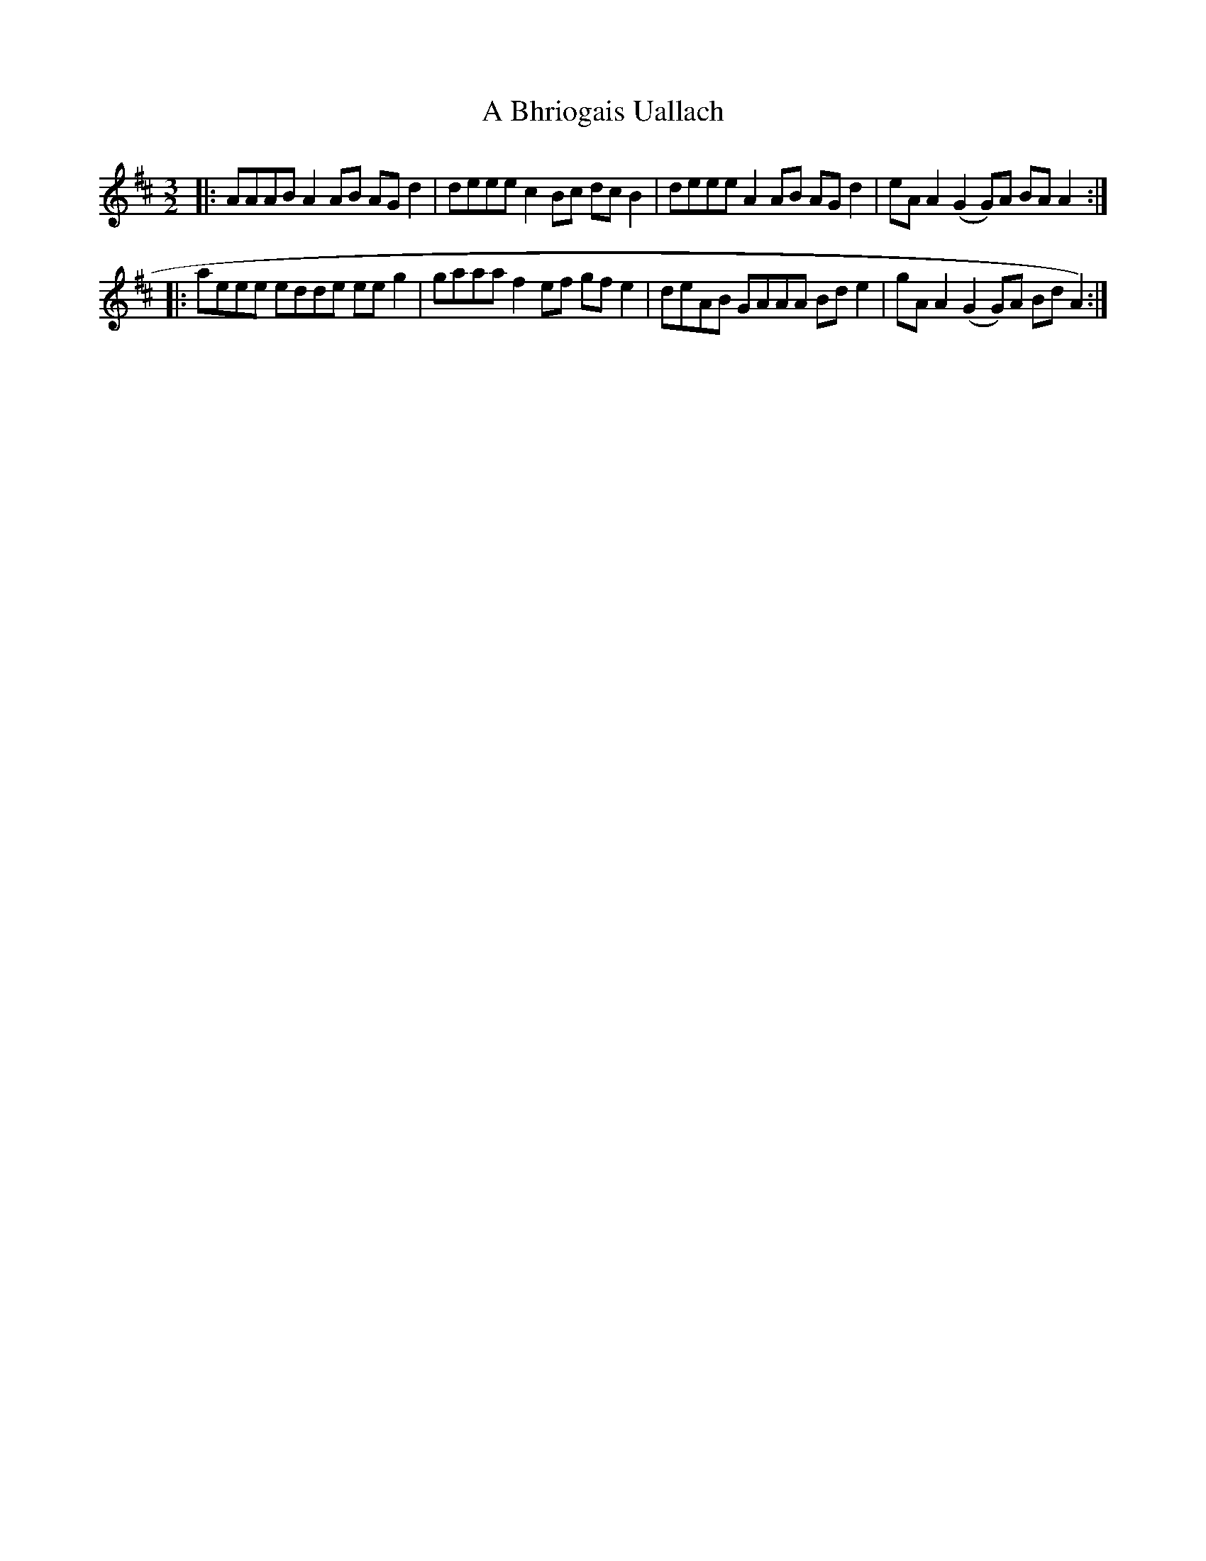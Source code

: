 X: 97
T: A Bhriogais Uallach
R: three-two
M: 3/2
K: Amixolydian
|:AAAB A2AB AGd2|deee c2Bc dcB2|deee A2AB AGd2|eAA2 (G2G)A BAA2:|
|:aeee edde eeg2|gaaa f2ef gfe2|deAB GAAA Bde2|gAA2 (G2G)A BdA2):|

